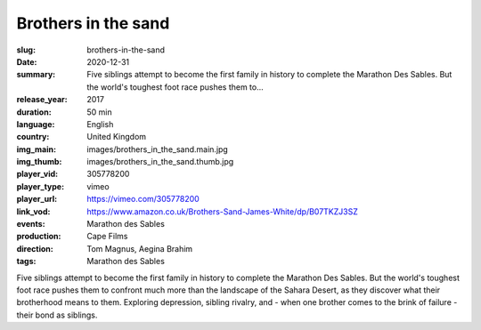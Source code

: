 Brothers in the sand
####################

:slug: brothers-in-the-sand
:date: 2020-12-31
:summary: Five siblings attempt to become the first family in history to complete the Marathon Des Sables. But the world's toughest foot race pushes them to...
:release_year: 2017
:duration: 50 min
:language: English
:country: United Kingdom
:img_main: images/brothers_in_the_sand.main.jpg
:img_thumb: images/brothers_in_the_sand.thumb.jpg
:player_vid: 305778200
:player_type: vimeo
:player_url: https://vimeo.com/305778200
:link_vod: https://www.amazon.co.uk/Brothers-Sand-James-White/dp/B07TKZJ3SZ
:events: Marathon des Sables
:production: Cape Films
:direction: Tom Magnus, Aegina Brahim
:tags: Marathon des Sables

Five siblings attempt to become the first family in history to complete the Marathon Des Sables. But the world's toughest foot race pushes them to confront much more than the landscape of the Sahara Desert, as they discover what their brotherhood means to them. Exploring depression, sibling rivalry, and - when one brother comes to the brink of failure - their bond as siblings.
